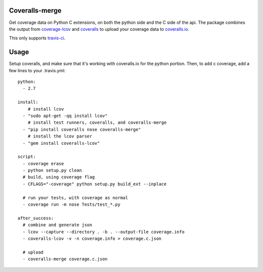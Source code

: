 Coveralls-merge
---------------

Get coverage data on Python C extensions, on both the python side and
the C side of the api.  The package combines the output from 
coverage-lcov_ and coveralls_ to upload your coverage data to 
`coveralls.io`_. 

.. _coverage-lcov: https://github.com/okkez/coveralls-lcov
.. _coveralls: https://github.com/coagulant/coveralls-python
.. _`coveralls.io`: https://coveralls.io

This only supports `travis-ci`_.

.. _`travis-ci`: https://travis-ci.org

Usage
-----

Setup coveralls, and make sure that it's working with coveralls.io for
the python portion. Then, to add c coverage, add a few lines to your
.travis.yml::

    python:
      - 2.7

    install:
        # install lcov
      - "sudo apt-get -qq install lcov"
        # install test runners, coveralls, and coveralls-merge
      - "pip install coveralls nose coveralls-merge"
        # install the lcov parser
      - "gem install coveralls-lcov"

    script:
      - coverage erase
      - python setup.py clean
      # build, using coverage flag
      - CFLAGS="-coverage" python setup.py build_ext --inplace

      # run your tests, with coverage as normal
      - coverage run -m nose Tests/test_*.py

    after_success:
      # combine and generate json
      - lcov --capture --directory . -b . --output-file coverage.info
      - coveralls-lcov -v -n coverage.info > coverage.c.json

      # upload
      - coveralls-merge coverage.c.json
    


